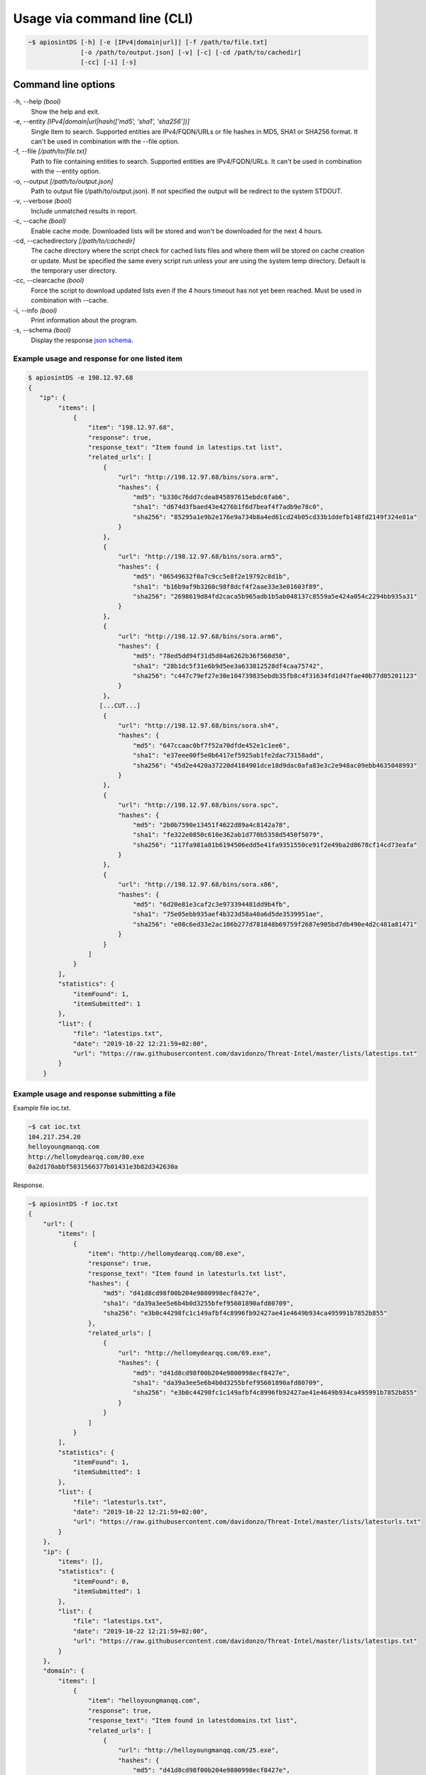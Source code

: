 ============================
Usage via command line (CLI)
============================

.. code-block:: bash

	~$ apiosintDS [-h] [-e [IPv4|domain|url]] [-f /path/to/file.txt] 
                      [-o /path/to/output.json] [-v] [-c] [-cd /path/to/cachedir]
                      [-cc] [-i] [-s]

Command line options
````````````````````

-h, --help *(bool)*
	Show the help and exit.
	
-e, --entity *[IPv4|domain|url|hash(['md5', 'sha1', 'sha256'])]*		
	Single item to search. Supported entities are IPv4/FQDN/URLs or file hashes in MD5, SHA1 or SHA256 format. It can't be used in combination with the --file option.
	
-f, --file *[/path/to/file.txt]*			
	Path to file containing entities to search. Supported entities are IPv4/FQDN/URLs. It can't be used in combination with the --entity option.
	
-o, --output *[/path/to/output.json]*		
	Path to output file (/path/to/output.json). If not specified the output will be redirect to the system STDOUT.
	
-v, --verbose *(bool)*			
	Include unmatched results in report.
	
-c, --cache *(bool)*		
	Enable cache mode. Downloaded lists will be stored and won't be downloaded for the next 4 hours.
	
-cd, --cachedirectory *[/path/to/cachedir]*	
	The cache directory where the script check for cached lists files and where them will be stored on cache creation or update. Must be specified the same every script run unless your are using the system temp directory. Default is the temporary user directory.
	
-cc, --clearcache *(bool)* 				
	Force the script to download updated lists even if the 4 hours timeout has not yet been reached. Must be used in combination with --cache.
	
-i, --info *(bool)*    				
	Print information about the program.
	
-s, --schema *(bool)*          				
	Display the response `json schema <https://github.com/davidonzo/apiosintDS/blob/master/apiosintDS/schema/schema.json>`_.
	

Example usage and response for one listed item
==============================================

.. code-block:: bash

	$ apiosintDS -e 198.12.97.68
	{
	   "ip": {
		"items": [
		    {
		        "item": "198.12.97.68",
		        "response": true,
		        "response_text": "Item found in latestips.txt list",
		        "related_urls": [
		            {
		                "url": "http://198.12.97.68/bins/sora.arm",
		                "hashes": {
		                    "md5": "b330c76dd7cdea845897615ebdc6fab6",
		                    "sha1": "d674d3fbaed43e4276b1f6d7beaf4f7adb9e78c0",
		                    "sha256": "85295a1e9b2e176e9a734b8a4ed61cd24b05cd33b1ddefb148fd2149f324e81a"
		                }
		            },
		            {
		                "url": "http://198.12.97.68/bins/sora.arm5",
		                "hashes": {
		                    "md5": "06549632f0a7c9cc5e8f2e19792c8d1b",
		                    "sha1": "b16b9af9b3260c98f8dcf4f2aae33e3e01603f89",
		                    "sha256": "2698619d84fd2caca5b965adb1b5ab048137c8559a5e424a054c2294bb935a31"
		                }
		            },
		            {
		                "url": "http://198.12.97.68/bins/sora.arm6",
		                "hashes": {
		                    "md5": "78ed5dd94f31d5d04a6262b36f560d50",
		                    "sha1": "28b1dc5f31e6b9d5ee3a633812528df4caa75742",
		                    "sha256": "c447c79ef27e30e104739835ebdb35fb8c4f31634fd1d47fae40b77d05201123"
		                }
		            },
		           [...CUT...]
		            {
		                "url": "http://198.12.97.68/bins/sora.sh4",
		                "hashes": {
		                    "md5": "647ccaac0bf7f52a70dfde452e1c1ee6",
		                    "sha1": "e37eee00f5e0b6417ef5925ab1fe2dac73158add",
		                    "sha256": "45d2e4420a37220d4184901dce18d9dac0afa83e3c2e948ac09ebb4635048993"
		                }
		            },
		            {
		                "url": "http://198.12.97.68/bins/sora.spc",
		                "hashes": {
		                    "md5": "2b0b7590e13451f4622d89a4c8142a78",
		                    "sha1": "fe322e0850c610e362ab1d770b5358d5450f5079",
		                    "sha256": "117fa981a81b6194506edd5e41fa9351550ce91f2e49ba2d8678cf14cd73eafa"
		                }
		            },
		            {
		                "url": "http://198.12.97.68/bins/sora.x86",
		                "hashes": {
		                    "md5": "6d20e81e3caf2c3e973394481dd9b4fb",
		                    "sha1": "75e05ebb935aef4b323d58a40a6d5de3539951ae",
		                    "sha256": "e08c6ed33e2ac106b277d781848b69759f2687e905bd7db490e4d2c481a81471"
		                }
		            }
		        ]
		    }
		],
		"statistics": {
		    "itemFound": 1,
		    "itemSubmitted": 1
		},
		"list": {
		    "file": "latestips.txt",
		    "date": "2019-10-22 12:21:59+02:00",
		    "url": "https://raw.githubusercontent.com/davidonzo/Threat-Intel/master/lists/latestips.txt"
		}
	    }

Example usage and response submitting a file
============================================

Example file ioc.txt.

.. code-block:: bash

	~$ cat ioc.txt 
	104.217.254.20
	helloyoungmanqq.com
	http://hellomydearqq.com/80.exe
	0a2d170abbf5031566377b01431e3b82d342630a

Response.

.. code-block:: bash

	~$ apiosintDS -f ioc.txt
	{
	    "url": {
		"items": [
		    {
		        "item": "http://hellomydearqq.com/80.exe",
		        "response": true,
		        "response_text": "Item found in latesturls.txt list",
		        "hashes": {
		            "md5": "d41d8cd98f00b204e9800998ecf8427e",
		            "sha1": "da39a3ee5e6b4b0d3255bfef95601890afd80709",
		            "sha256": "e3b0c44298fc1c149afbf4c8996fb92427ae41e4649b934ca495991b7852b855"
		        },
		        "related_urls": [
		            {
		                "url": "http://hellomydearqq.com/69.exe",
		                "hashes": {
		                    "md5": "d41d8cd98f00b204e9800998ecf8427e",
		                    "sha1": "da39a3ee5e6b4b0d3255bfef95601890afd80709",
		                    "sha256": "e3b0c44298fc1c149afbf4c8996fb92427ae41e4649b934ca495991b7852b855"
		                }
		            }
		        ]
		    }
		],
		"statistics": {
		    "itemFound": 1,
		    "itemSubmitted": 1
		},
		"list": {
		    "file": "latesturls.txt",
		    "date": "2019-10-22 12:21:59+02:00",
		    "url": "https://raw.githubusercontent.com/davidonzo/Threat-Intel/master/lists/latesturls.txt"
		}
	    },
	    "ip": {
		"items": [],
		"statistics": {
		    "itemFound": 0,
		    "itemSubmitted": 1
		},
		"list": {
		    "file": "latestips.txt",
		    "date": "2019-10-22 12:21:59+02:00",
		    "url": "https://raw.githubusercontent.com/davidonzo/Threat-Intel/master/lists/latestips.txt"
		}
	    },
	    "domain": {
		"items": [
		    {
		        "item": "helloyoungmanqq.com",
		        "response": true,
		        "response_text": "Item found in latestdomains.txt list",
		        "related_urls": [
		            {
		                "url": "http://helloyoungmanqq.com/25.exe",
		                "hashes": {
		                    "md5": "d41d8cd98f00b204e9800998ecf8427e",
		                    "sha1": "da39a3ee5e6b4b0d3255bfef95601890afd80709",
		                    "sha256": "e3b0c44298fc1c149afbf4c8996fb92427ae41e4649b934ca495991b7852b855"
		                }
		            },
		           [...CUT...]
		            {
		                "url": "http://helloyoungmanqq.com/93.exe",
		                "hashes": {
		                    "md5": "d41d8cd98f00b204e9800998ecf8427e",
		                    "sha1": "da39a3ee5e6b4b0d3255bfef95601890afd80709",
		                    "sha256": "e3b0c44298fc1c149afbf4c8996fb92427ae41e4649b934ca495991b7852b855"
		                }
		            },
		            {
		                "url": "http://helloyoungmanqq.com/93.jpg",
		                "hashes": {
		                    "md5": "d41d8cd98f00b204e9800998ecf8427e",
		                    "sha1": "da39a3ee5e6b4b0d3255bfef95601890afd80709",
		                    "sha256": "e3b0c44298fc1c149afbf4c8996fb92427ae41e4649b934ca495991b7852b855"
		                }
		            }
		        ]
		    }
		],
		"statistics": {
		    "itemFound": 1,
		    "itemSubmitted": 1
		},
		"list": {
		    "file": "latestdomains.txt",
		    "date": "2019-10-22 12:21:59+02:00",
		    "url": "https://raw.githubusercontent.com/davidonzo/Threat-Intel/master/lists/latestdomains.txt"
		}
	    },
	    "hash": {
		"items": [
		    {
		        "item": "9bd12a7cae1de183192bbb2d55fcd3b81fdc51d8",
		        "response": true,
		        "response_text": "Item found in latesthashs.txt list",
		        "hashes": {
		            "md5": "09a1a8ac5e3c7875089713570937a7d7",
		            "sha1": "9bd12a7cae1de183192bbb2d55fcd3b81fdc51d8",
		            "sha256": "7fc543adcebae77a2d11726151082a5b8cce3114443f15d3ae52613126304c5d"
		        },
		        "related_urls": [
		            "http://www.biobharati.com/wp-content/y3a/",
		            "http://lemongrasshostel.net/sdlkitj8kfd/j2y/"
		        ]
		    }
		],
		"statistics": {
		    "itemFound": 1,
		    "itemSubmitted": 1
		},
		"list": {
		    "file": "latesthashs.txt",
		    "date": "2019-10-22 12:22:00+02:00",
		    "url": "https://raw.githubusercontent.com/davidonzo/Threat-Intel/master/lists/latesthashes.txt"
		}
	    }
	}

